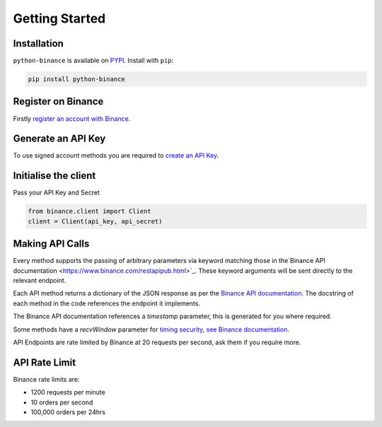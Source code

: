 Getting Started
===============

Installation
------------

``python-binance`` is available on `PYPI <https://pypi.python.org/pypi/python-binance/>`_.
Install with ``pip``:

.. code:: bash

    pip install python-binance


Register on Binance
-------------------

Firstly `register an account with Binance <https://www.binance.com/register.html?ref=10099792>`_.

Generate an API Key
-------------------

To use signed account methods you are required to `create an API Key  <https://www.binance.com/userCenter/createApi.html>`_.

Initialise the client
---------------------

Pass your API Key and Secret

.. code:: python

    from binance.client import Client
    client = Client(api_key, api_secret)

Making API Calls
----------------

Every method supports the passing of arbitrary parameters via keyword matching those in the`Binance API documentation <https://www.binance.com/restapipub.html>`_.
These keyword arguments will be sent directly to the relevant endpoint.

Each API method returns a dictionary of the JSON response as per the `Binance API documentation <https://www.binance.com/restapipub.html>`_.
The docstring of each method in the code references the endpoint it implements.

The Binance API documentation references a `timestamp` parameter, this is generated for you where required.

Some methods have a `recvWindow` parameter for `timing security, see Binance documentation <https://www.binance.com/restapipub.html#timing-security>`_.

API Endpoints are rate limited by Binance at 20 requests per second, ask them if you require more.

API Rate Limit
--------------

Binance rate limits are:

- 1200 requests per minute
- 10 orders per second
- 100,000 orders per 24hrs
